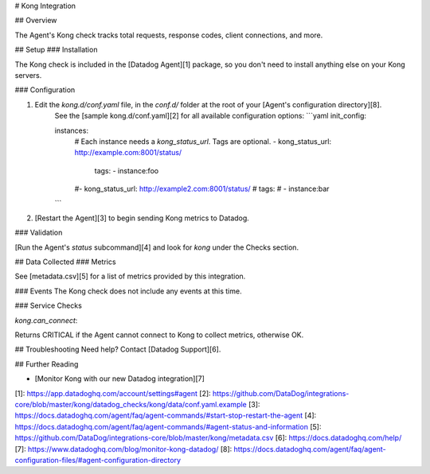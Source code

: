 # Kong Integration

## Overview

The Agent's Kong check tracks total requests, response codes, client connections, and more.

## Setup
### Installation

The Kong check is included in the [Datadog Agent][1] package, so you don't need to install anything else on your Kong servers.

### Configuration

1. Edit the `kong.d/conf.yaml` file, in the `conf.d/` folder at the root of your [Agent's configuration directory][8].
    See the [sample kong.d/conf.yaml][2] for all available configuration options:
    ```yaml
    init_config:

    instances:
        # Each instance needs a `kong_status_url`. Tags are optional.
        -   kong_status_url: http://example.com:8001/status/
            tags:
            - instance:foo
        #-   kong_status_url: http://example2.com:8001/status/
        #    tags:
        #    - instance:bar
    ```

2. [Restart the Agent][3] to begin sending Kong metrics to Datadog.

### Validation

[Run the Agent's `status` subcommand][4] and look for `kong` under the Checks section.

## Data Collected
### Metrics

See [metadata.csv][5] for a list of metrics provided by this integration.

### Events
The Kong check does not include any events at this time.

### Service Checks

`kong.can_connect`:

Returns CRITICAL if the Agent cannot connect to Kong to collect metrics, otherwise OK.

## Troubleshooting
Need help? Contact [Datadog Support][6].

## Further Reading

* [Monitor Kong with our new Datadog integration][7]


[1]: https://app.datadoghq.com/account/settings#agent
[2]: https://github.com/DataDog/integrations-core/blob/master/kong/datadog_checks/kong/data/conf.yaml.example
[3]: https://docs.datadoghq.com/agent/faq/agent-commands/#start-stop-restart-the-agent
[4]: https://docs.datadoghq.com/agent/faq/agent-commands/#agent-status-and-information
[5]: https://github.com/DataDog/integrations-core/blob/master/kong/metadata.csv
[6]: https://docs.datadoghq.com/help/
[7]: https://www.datadoghq.com/blog/monitor-kong-datadog/
[8]: https://docs.datadoghq.com/agent/faq/agent-configuration-files/#agent-configuration-directory


